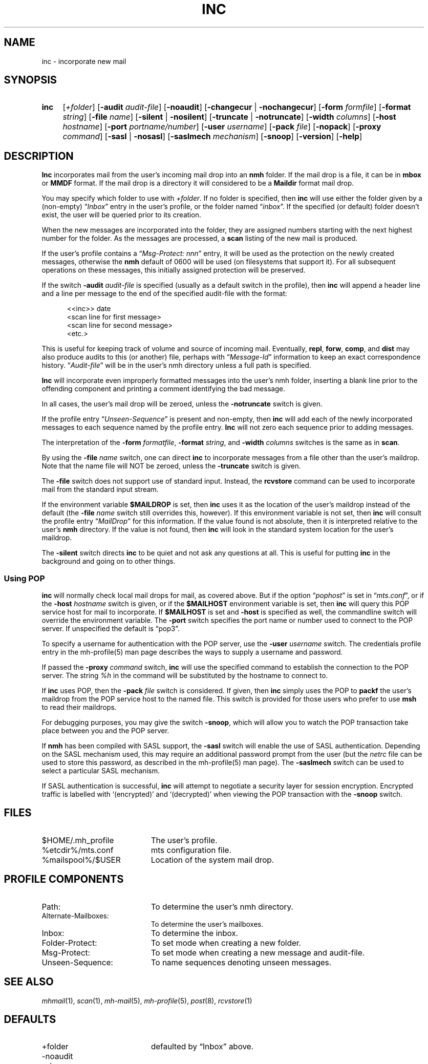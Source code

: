 .TH INC %manext1% "April 14, 2013" "%nmhversion%"
.\"
.\" %nmhwarning%
.\"
.SH NAME
inc \- incorporate new mail
.SH SYNOPSIS
.HP 5
.na
.B inc
.RI [ +folder ]
.RB [ \-audit
.IR audit\-file ]
.RB [ \-noaudit ]
.RB [ \-changecur " | " \-nochangecur ]
.RB [ \-form
.IR formfile ]
.RB [ \-format
.IR string ]
.RB [ \-file
.IR name ]
.RB [ \-silent " | " \-nosilent ]
.RB [ \-truncate " | " \-notruncate ]
.RB [ \-width
.IR columns ]
.RB [ \-host
.IR hostname ]
.RB [ \-port
.IR portname/number ]
.RB [ \-user
.IR username ]
.RB [ \-pack
.IR file ]
.RB [ \-nopack ]
.RB [ \-proxy
.IR command ]
.RB [ \-sasl " | " \-nosasl ]
.RB [ \-saslmech
.IR mechanism ]
.RB [ \-snoop ]
.RB [ \-version ]
.RB [ \-help ]
.ad
.SH DESCRIPTION
.B Inc
incorporates mail from the user's incoming mail drop into
an
.B nmh
folder.
If the mail drop is a file, it can be in
.B mbox
or
.B MMDF
format.
If the mail drop is a directory it will considered to be a
.B Maildir
format mail drop.
.PP
You may specify which folder to use with
.IR +folder .
If no folder is specified, then
.B inc
will use either the folder given by a (non\-empty)
.RI \*(lq Inbox \*(rq
entry in the user's profile, or the folder named
.RI \*(lq inbox \*(rq.
If the specified (or default) folder doesn't
exist, the user will be queried prior to its creation.
.PP
When the new messages are incorporated into the folder, they are assigned
numbers starting with the next highest number for the folder.  As the
messages are processed, a
.B scan
listing of the new mail is produced.
.PP
If the user's profile contains a
.RI \*(lq "Msg\-Protect: nnn" \*(rq
entry, it will be used as the protection on the newly created
messages, otherwise the
.B nmh
default of 0600 will be used (on filesystems that support it).  For
all subsequent operations on these messages, this initially assigned
protection will be preserved.
.PP
If the switch
.B \-audit
.I audit\-file
is specified (usually as a default
switch in the profile), then
.B inc
will append a header line and a
line per message to the end of the specified audit\-file with the format:
.PP
.RS 5
.nf
<<inc>> date
<scan line for first message>
<scan line for second message>
<etc.>
.fi
.RE
.PP
This is useful for keeping track of volume and source of incoming mail.
Eventually,
.BR repl ,
.BR forw ,
.BR comp ,
and
.B dist
may also produce audits to this (or another) file, perhaps with
.RI \*(lq Message\-Id \*(rq
information to keep an exact correspondence
history.
.RI \*(lq Audit\-file \*(rq
will be in the user's nmh directory unless a full path is specified.
.PP
.B Inc
will incorporate even improperly formatted messages into the
user's nmh folder, inserting a blank line prior to the offending component
and printing a comment identifying the bad message.
.PP
In all cases, the user's mail drop will be zeroed, unless the
.B \-notruncate
switch is given.
.PP
If the profile entry
.RI \*(lq Unseen\-Sequence \*(rq
is present and non\-empty, then
.B inc
will add each of the newly incorporated messages to
each sequence named by the profile entry.
.B Inc
will not zero each sequence prior to adding messages.
.PP
The interpretation of the
.B \-form
.IR formatfile ,
.B \-format
.IR string ,
and
.B \-width
.I columns
switches is the same as in
.BR scan .
.PP
By using the
.B \-file
.I name
switch, one can direct
.B inc
to incorporate messages from a file other than the user's maildrop.
Note that the name file will NOT be zeroed, unless the
.B \-truncate
switch is given.
.PP
The
.B \-file
switch does not support use of standard input.  Instead,
the
.B rcvstore
command can be used to incorporate mail from the standard input stream.
.PP
If the environment variable
.B $MAILDROP
is set, then
.B inc
uses it as the location of the user's maildrop instead of the default
(the
.B -file
.I name
switch still overrides this, however).  If this
environment variable is not set, then
.B inc
will consult the profile entry
.RI \*(lq MailDrop \*(rq
for this information.  If the value found is
not absolute, then it is interpreted relative to the user's
.B nmh
directory.  If the value is not found, then
.B inc
will look in the standard system location for the user's maildrop.
.PP
The
.B \-silent
switch directs
.B inc
to be quiet and not ask any questions at all.  This is useful for putting
.B inc
in the background and going on to other things.
.PP
.SS "Using POP"
.B inc
will normally check local mail drops for mail, as covered above.  But
if the option
.RI \*(lq pophost \*(rq
is set in
.RI \*(lq mts.conf \*(rq,
or if the
.B \-host
.I hostname
switch is given, or if the
.B $MAILHOST
environment variable is set, then
.B inc
will query this POP service host for mail to incorporate.  If
.B $MAILHOST
is set and
.B \-host
is specified as well, the commandline switch will override
the environment variable.  The
.B \-port
switch specifies the port name or number used to connect to the POP
server.  If unspecified the default is \*(lqpop3\*(rq.
.PP
To specify a username for authentication with the POP server, use the
.B \-user
.I username
switch.  The credentials profile entry in the mh\-profile(5) man page
describes the ways to supply a username and password.
.PP
If passed the
.B \-proxy
.I command
switch,
.B inc
will use the specified command to establish the connection to the POP
server. The string
.IR %h
in the command will be substituted by the hostname to connect to.
.PP
If
.B inc
uses POP, then the
.B \-pack
.I file
switch is considered. If given, then
.B inc
simply uses the POP to
.B packf
the user's maildrop from the POP service host to the named file.  This switch
is provided for those users who prefer to use
.B msh
to read their maildrops.
.PP
For debugging purposes, you may give the switch
.BR \-snoop ,
which will allow you to watch the POP transaction take place
between you and the POP server.
.PP
If
.B nmh
has been compiled with SASL support, the
.B \-sasl
switch will enable
the use of SASL authentication.  Depending on the SASL mechanism used, this
may require an additional password prompt from the user (but the
.I netrc
file can be used to store this password, as described in the
mh-profile(5) man page).  The
.B \-saslmech
switch can be used to select a particular SASL mechanism.
.PP
If SASL authentication is successful,
.B inc
will attempt to negotiate a security layer for session encryption.
Encrypted traffic is labelled with `(encrypted)' and `(decrypted)'
when viewing the POP transaction with the
.B \-snoop
switch.
.SH FILES
.PD 0
.TP 20
$HOME/.mh_profile
The user's profile.
.TP
%etcdir%/mts.conf
mts configuration file.
.TP
%mailspool%/$USER
Location of the system mail drop.
.PD
.SH "PROFILE COMPONENTS"
.PD 0
.TP 20
Path:
To determine the user's nmh directory.
.TP
Alternate\-Mailboxes:
To determine the user's mailboxes.
.TP
Inbox:
To determine the inbox.
.TP
Folder\-Protect:
To set mode when creating a new folder.
.TP
Msg\-Protect:
To set mode when creating a new message and audit\-file.
.TP
Unseen\-Sequence:
To name sequences denoting unseen messages.
.PD
.SH "SEE ALSO"
.IR mhmail (1),
.IR scan (1),
.IR mh\-mail (5),
.IR mh\-profile (5),
.IR post (8),
.IR rcvstore (1)
.SH DEFAULTS
.PD 0
.TP 20
+folder
defaulted by \*(lqInbox\*(rq above.
.TP
\-noaudit
.TP
\-changecur
.TP
\-format
As described above.
.TP
\-nosilent
.TP
\-nosasl
.TP
\-truncate
If
.B \-file
.I name
not given,
\-notruncate otherwise.
.TP
\-width
The width of the terminal.
.TP
\-nopack
.PD
.SH CONTEXT
The folder into which messages are being incorporated will become the
current folder.  The first message incorporated will become the current
message, unless the
.B \-nochangecur
option is specified.  This leaves the context ready for a
.B show
of the first new message.
